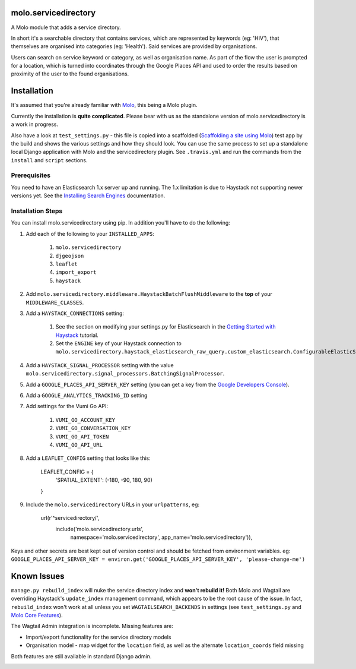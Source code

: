 molo.servicedirectory
=====================

A Molo module that adds a service directory.

In short it's a searchable directory that contains services, which are represented by keywords (eg: 'HIV'),
that themselves are organised into categories (eg: 'Health'). Said services are provided by organisations.

Users can search on service keyword or category, as well as organisation name. As part of the flow the
user is prompted for a location, which is turned into coordinates through the Google Places API and used
to order the results based on proximity of the user to the found organisations.

Installation
============

It's assumed that you're already familiar with `Molo`_, this being a Molo plugin.

Currently the installation is **quite complicated**. Please bear with us as the standalone version of
molo.servicedirectory is a work in progress.

Also have a look at ``test_settings.py`` - this file is copied into a scaffolded (`Scaffolding a site using Molo`_)
test app by the build and shows the various settings and how they should look.
You can use the same process to set up a standalone local Django application with Molo and the servicedirectory
plugin. See ``.travis.yml`` and run the commands from the ``install`` and ``script`` sections.

.. _Scaffolding a site using Molo: http://molo.readthedocs.io/getting-started.html#scaffold-a-site-using-molo

Prerequisites
-------------

You need to have an Elasticsearch 1.x server up and running. The 1.x limitation is due to Haystack not
supporting newer versions yet. See the `Installing Search Engines`_ documentation.

.. _Installing Search Engines: http://django-haystack.readthedocs.io/en/latest/installing_search_engines.html#elasticsearch

Installation Steps
------------------

You can install molo.servicedirectory using pip. In addition you'll have to do the following:

1. Add each of the following to your ``INSTALLED_APPS``:

    1. ``molo.servicedirectory``
    2. ``djgeojson``
    3. ``leaflet``
    4. ``import_export``
    5. ``haystack``

2. Add ``molo.servicedirectory.middleware.HaystackBatchFlushMiddleware`` to the **top** of your ``MIDDLEWARE_CLASSES``.

3. Add a ``HAYSTACK_CONNECTIONS`` setting:

    1. See the section on modifying your settings.py for Elasticsearch in the `Getting Started with Haystack`_ tutorial.
    2. Set the ``ENGINE`` key of your Haystack connection to ``molo.servicedirectory.haystack_elasticsearch_raw_query.custom_elasticsearch.ConfigurableElasticSearchEngine``.

4. Add a ``HAYSTACK_SIGNAL_PROCESSOR`` setting with the value ``molo.servicedirectory.signal_processors.BatchingSignalProcessor``.

5. Add a ``GOOGLE_PLACES_API_SERVER_KEY`` setting (you can get a key from the `Google Developers Console`_).

6. Add a ``GOOGLE_ANALYTICS_TRACKING_ID`` setting

7. Add settings for the Vumi Go API:

    1. ``VUMI_GO_ACCOUNT_KEY``
    2. ``VUMI_GO_CONVERSATION_KEY``
    3. ``VUMI_GO_API_TOKEN``
    4. ``VUMI_GO_API_URL``

8. Add a ``LEAFLET_CONFIG`` setting that looks like this:

    LEAFLET_CONFIG = {
        'SPATIAL_EXTENT': (-180, -90, 180, 90)
    }

9. Include the ``molo.servicedirectory`` URLs in your ``urlpatterns``, eg:

    url(r'^servicedirectory/',
        include('molo.servicedirectory.urls',
                namespace='molo.servicedirectory',
                app_name='molo.servicedirectory')),

Keys and other secrets are best kept out of version control and should be fetched from environment variables.
eg: ``GOOGLE_PLACES_API_SERVER_KEY = environ.get('GOOGLE_PLACES_API_SERVER_KEY', 'please-change-me')``

Known Issues
============

``manage.py rebuild_index`` will nuke the service directory index and **won't rebuild it!**
Both Molo and Wagtail are overriding Haystack's ``update_index`` management command, which appears to be
the root cause of the issue. In fact, ``rebuild_index`` won't work at all unless you set ``WAGTAILSEARCH_BACKENDS``
in settings (see ``test_settings.py`` and `Molo Core Features`_).

The Wagtail Admin integration is incomplete. Missing features are:

* Import/export functionality for the service directory models
* Organisation model - map widget for the ``location`` field, as well as the alternate ``location_coords`` field missing

Both features are still available in standard Django admin.


.. _Molo: https://github.com/praekelt/molo/
.. _Getting Started with Haystack: http://django-haystack.readthedocs.io/en/latest/tutorial.html#elasticsearch
.. _Google Developers Console: https://console.developers.google.com
.. _Molo Core Features: http://molo.readthedocs.io/features.html#core-features


.. image:: https://img.shields.io/travis/praekelt/molo.servicedirectory.svg
        :target: https://travis-ci.org/praekelt/molo.servicedirectory

.. image:: https://img.shields.io/pypi/v/molo.servicedirectory.svg
        :target: https://pypi.python.org/pypi/molo.servicedirectory

.. image:: https://coveralls.io/repos/praekelt/molo.servicedirectory/badge.png?branch=develop
    :target: https://coveralls.io/r/praekelt/molo.servicedirectory?branch=develop
    :alt: Code Coverage

.. image:: https://readthedocs.org/projects/molo.servicedirectory/badge/?version=latest
    :target: https://molo.servicedirectory.readthedocs.org
    :alt: molo.servicedirectory Docs
